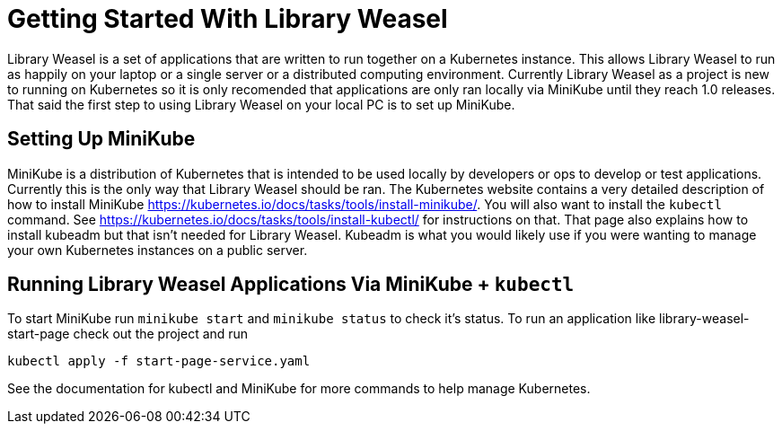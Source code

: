= Getting Started With Library Weasel

Library Weasel is a set of applications that are written to run together on a Kubernetes instance.
This allows Library Weasel to run as happily on your laptop or a single server or a distributed computing environment.
Currently Library Weasel as a project is new to running on Kubernetes so it is only recomended that applications
are only ran locally via MiniKube until they reach 1.0 releases.
That said the first step to using Library Weasel on your local PC is to set up MiniKube.

== Setting Up MiniKube

MiniKube is a distribution of Kubernetes that is intended to be used locally by developers or
ops to develop or test applications.
Currently this is the only way that Library Weasel should be ran.
The Kubernetes website contains a very detailed description of how to install MiniKube
https://kubernetes.io/docs/tasks/tools/install-minikube/.
You will also want to install the `kubectl` command.
See https://kubernetes.io/docs/tasks/tools/install-kubectl/ for instructions on that.
That page also explains how to install kubeadm but that isn't needed for Library Weasel.
Kubeadm is what you would likely use if you were wanting to manage your own Kubernetes instances on a public server.

== Running Library Weasel Applications Via MiniKube + `kubectl`

To start MiniKube run `minikube start` and `minikube status` to check it's status.
To run an application like library-weasel-start-page check out the project and run
```
kubectl apply -f start-page-service.yaml
```
See the documentation for kubectl and MiniKube for more commands to help manage Kubernetes.
